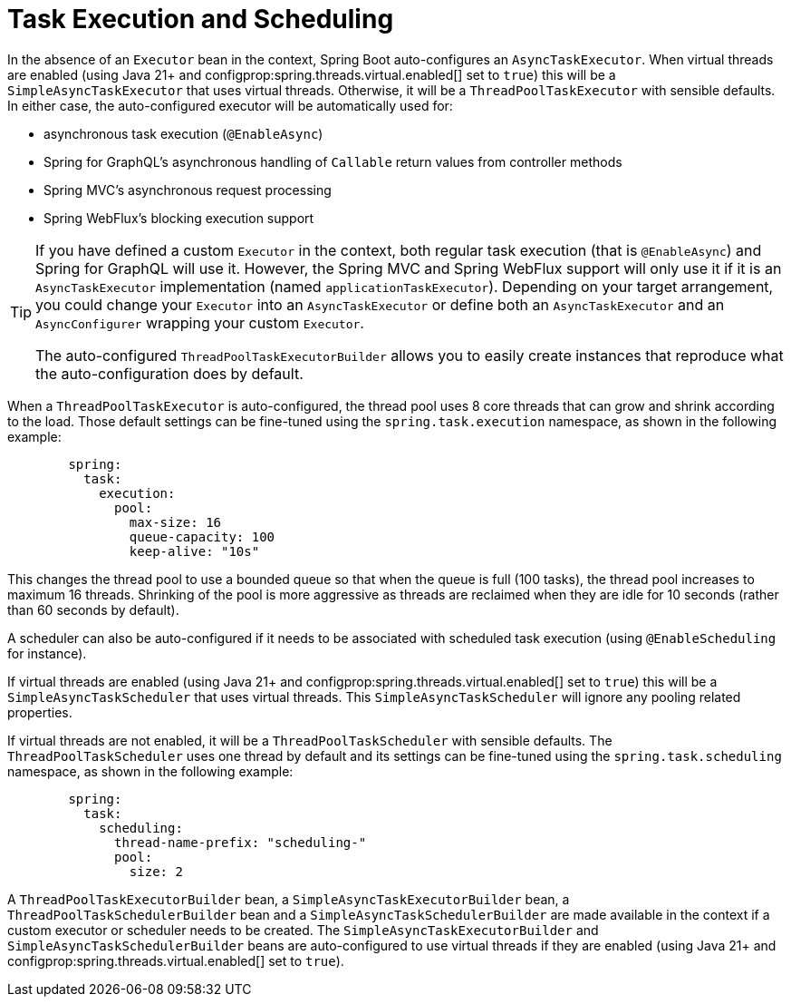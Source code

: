 [[features.task-execution-and-scheduling]]
= Task Execution and Scheduling

In the absence of an `Executor` bean in the context, Spring Boot auto-configures an `AsyncTaskExecutor`.
When virtual threads are enabled (using Java 21+ and configprop:spring.threads.virtual.enabled[] set to `true`) this will be a `SimpleAsyncTaskExecutor` that uses virtual threads.
Otherwise, it will be a `ThreadPoolTaskExecutor` with sensible defaults.
In either case, the auto-configured executor will be automatically used for:

- asynchronous task execution (`@EnableAsync`)
- Spring for GraphQL's asynchronous handling of `Callable` return values from controller methods
- Spring MVC's asynchronous request processing
- Spring WebFlux's blocking execution support

[TIP]
====
If you have defined a custom `Executor` in the context, both regular task execution (that is `@EnableAsync`) and Spring for GraphQL will use it.
However, the Spring MVC and Spring WebFlux support will only use it if it is an `AsyncTaskExecutor` implementation (named `applicationTaskExecutor`).
Depending on your target arrangement, you could change your `Executor` into an `AsyncTaskExecutor` or define both an `AsyncTaskExecutor` and an `AsyncConfigurer` wrapping your custom `Executor`.

The auto-configured `ThreadPoolTaskExecutorBuilder` allows you to easily create instances that reproduce what the auto-configuration does by default.
====

When a `ThreadPoolTaskExecutor` is auto-configured, the thread pool uses 8 core threads that can grow and shrink according to the load.
Those default settings can be fine-tuned using the `spring.task.execution` namespace, as shown in the following example:

[configprops,yaml]
----
	spring:
	  task:
	    execution:
	      pool:
	        max-size: 16
	        queue-capacity: 100
	        keep-alive: "10s"
----

This changes the thread pool to use a bounded queue so that when the queue is full (100 tasks), the thread pool increases to maximum 16 threads.
Shrinking of the pool is more aggressive as threads are reclaimed when they are idle for 10 seconds (rather than 60 seconds by default).

A scheduler can also be auto-configured if it needs to be associated with scheduled task execution (using `@EnableScheduling` for instance).

If virtual threads are enabled (using Java 21+ and configprop:spring.threads.virtual.enabled[] set to `true`) this will be a `SimpleAsyncTaskScheduler` that uses virtual threads.
This `SimpleAsyncTaskScheduler` will ignore any pooling related properties.

If virtual threads are not enabled, it will be a `ThreadPoolTaskScheduler` with sensible defaults.
The `ThreadPoolTaskScheduler` uses one thread by default and its settings can be fine-tuned using the `spring.task.scheduling` namespace, as shown in the following example:

[configprops,yaml]
----
	spring:
	  task:
	    scheduling:
	      thread-name-prefix: "scheduling-"
	      pool:
	        size: 2
----

A `ThreadPoolTaskExecutorBuilder` bean, a `SimpleAsyncTaskExecutorBuilder` bean, a `ThreadPoolTaskSchedulerBuilder` bean and a `SimpleAsyncTaskSchedulerBuilder` are made available in the context if a custom executor or scheduler needs to be created.
The `SimpleAsyncTaskExecutorBuilder` and `SimpleAsyncTaskSchedulerBuilder` beans are auto-configured to use virtual threads if they are enabled (using Java 21+ and configprop:spring.threads.virtual.enabled[] set to `true`).
